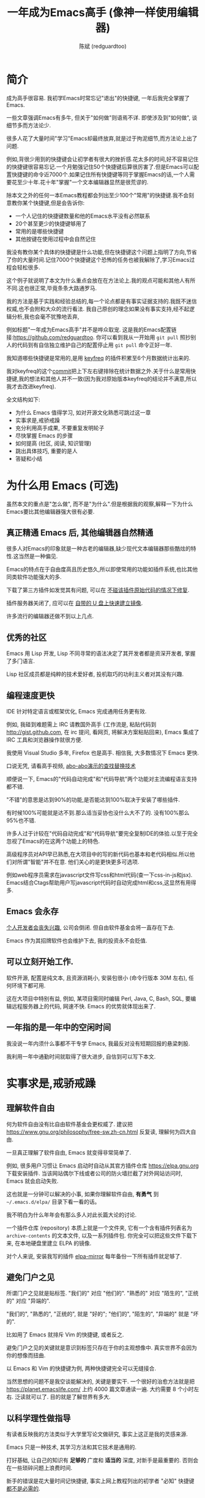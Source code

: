 #+TITLE: 一年成为Emacs高手 (像神一样使用编辑器)
#+AUTHOR: 陈斌 (redguardtoo)
#+LANGUAGE: zh
#+TEXINFO_DIR_CATEGORY: Emacs
#+OPTIONS: ^:{} toc:nil H:5 num:0
* 简介
成为高手很容易. 我初学Emacs时常忘记"退出"的快捷键, 一年后我完全掌握了Emacs.

一些文章强调Emacs有多牛, 但关于"如何做"则语焉不详. 即使涉及到"如何做", 谈细节多而方法论少.

很多人花了大量时间"学习"Emacs却最终放弃,就是过于拘泥细节,而方法论上出了问题.

例如,背很少用到的快捷键会让初学者有很大的挫折感.花太多的时间,好不容易记住的快捷键很容易忘记.一个月勉强记住50个快捷键后算很厉害了.但是Emacs可以配置快捷键的命令近7000个.如果记住所有快捷键等同于掌握Emacs的话,一个人需要花至少十年.花十年"掌握"一个文本编辑器显然是很荒谬的.

除本文之外的任何一本Emacs教程都会列出至少100个"常用"的快捷键.我不会刻意教你某个快捷键,但是会告诉你:
- 一个人记住的快捷键数量和他的Emacs水平没有必然联系
- 20个甚至更少的快捷键够用了
- 常用的是哪些快捷键
- 其他按键在使用过程中会自然记住

我没有教你某个具体的快捷键是什么功能,但在快捷键这个问题上指明了方向,节省了你的大量时间.记住7000个快捷键这个恐怖的任务也被我解除了,学习Emacs过程会轻松很多.

这个例子就说明了本文为什么重点会放在在方法论上.我的观点可能和其他人有所不同.这也很正常,毕竟条条大路通罗马.

我的方法是基于实践和经验总结的,每一个论点都是有事实证据支持的.我既不迷信权威,也不会附和大众的流行看法. 我自己原创的理念如果没有事实支持,经不起逻辑分析,我也会毫不犹豫地丢弃,

例如标题"一年成为Emacs高手"并不是哗众取宠. 这是我的Emacs配置链接:[[https://github.com/redguardtoo]]. 你可以看到我从一开始用 =git pull= 照抄别人的代码到有自信独立维护自己的配置停止用 =git pull= 命令正好一年.

我知道哪些快捷键是常用的,是用 [[https://github.com/dacap/keyfreq][keyfreq]] 的插件积累至6个月数据统计出来的.

我对keyfreq的这个[[https://github.com/dacap/keyfreq/commit/213252fd5d0a56bb09d42315b42d8aa2e7cf1530#diff-cde2eeeb91f9bb0ab38fab15918f5d2a][commit]]把上下左右键排除在统计数据之外.关于什么是常用快捷键,我的想法和其他人并不一致(因为我对原始版本keyfreq的结论并不满意,所以我才去改进keyfreq).

全文结构如下:
- 为什么 Emacs 值得学习, 如对开源文化熟悉可跳过这一章
- 实事求是,戒骄戒躁
- 充分利用高手成果, 不要重复发明轮子
- 尽快掌握 Emacs 的步骤
- 如何提高 (社区, 阅读, 知识管理)
- 跳出具体技巧, 重要的是人
- 答疑和小结
* 广告                                                                          :noexport:
我开发了一套教授文本文件操作术的课程, 此操作术可用于所有主流编辑器和IDE(Visual Studio Code, Vim, Emacs, Sublime Text 3, IntelliJ IDEA...).

中国大陆用户的课程链接: [[https://edu.51cto.com/sd/de7e7]]

海外华人得课程链接: [[https://www.udemy.com/course/how-to-code-faster-zh/]]
* 目录                                                                          :noexport:TOC:
- [[#简介][简介]]
- [[#为什么用-emacs-可选][为什么用 Emacs (可选)]]
  - [[#真正精通-emacs-后-其他编辑器自然精通][真正精通 Emacs 后, 其他编辑器自然精通]]
  - [[#优秀的社区][优秀的社区]]
  - [[#编程速度更快][编程速度更快]]
  - [[#emacs-会永存][Emacs 会永存]]
  - [[#可以立刻开始工作][可以立刻开始工作.]]
  - [[#一年指的是一年中的空闲时间][一年指的是一年中的空闲时间]]
- [[#实事求是戒骄戒躁][实事求是,戒骄戒躁]]
  - [[#理解软件自由][理解软件自由]]
  - [[#避免门户之见][避免门户之见]]
  - [[#以科学理性做指导][以科学理性做指导]]
- [[#具体步骤][具体步骤]]
  - [[#无-linuxunix-经验新手的快速指南-可选][无 Linux/Unix 经验新手的快速指南 (可选)]]
  - [[#读官方教程][读官方教程]]
  - [[#以实际问题作为切入点][以实际问题作为切入点]]
  - [[#待解决的问题设定优先度][待解决的问题设定优先度]]
  - [[#站在巨人的肩膀上][站在巨人的肩膀上]]
  - [[#报-bug][报 bug]]
  - [[#持续改进][持续改进]]
  - [[#加入社区更上一层楼][加入社区更上一层楼]]
- [[#读书最有效][读书最有效]]
  - [[#emacswiki][EmacsWiki]]
  - [[#emacs-lisp-书籍推荐-可选][Emacs Lisp 书籍推荐 (可选)]]
  - [[#steve-yegge-的-emacs-lisp-教程][Steve Yegge 的 Emacs Lisp 教程]]
- [[#知识管理][知识管理]]
  - [[#配置纳入-github-的版本控制][配置纳入 GitHub 的版本控制]]
  - [[#将相关资料-如电子图书-博客文章-备份][将相关资料 (如电子图书, 博客文章) 备份]]
- [[#第三方插件推荐][第三方插件推荐]]
- [[#emacs-是一种生活方式][Emacs 是一种生活方式]]
- [[#付之于行动][付之于行动]]
- [[#使用-evil][使用 Evil]]
  - [[#text-object][Text Object]]
  - [[#leader-键][Leader 键]]
  - [[#evil-和-emacs-原生插件的兼容性][Evil 和 Emacs 原生插件的兼容性]]
  - [[#evil-专用的插件介绍][Evil 专用的插件介绍]]
  - [[#在-shell-和-interactive-interpreter-中使用-evil][在 Shell 和 Interactive Interpreter 中使用 Evil]]
  - [[#evil-的小结][Evil 的小结]]
- [[#答疑][答疑]]
  - [[#菜鸟怎么开始][菜鸟怎么开始]]
  - [[#steve-purcell-的配置是否有文档可以参考][Steve Purcell 的配置是否有文档可以参考?]]
  - [[#高手的配置是否太重量级][高手的配置是否太重量级?]]
  - [[#除了-purcell-的配置-还有其他高手的设置吗][除了 Purcell 的配置, 还有其他高手的设置吗?]]
  - [[#有没有更简单的配置][有没有更简单的配置？]]
  - [[#该使用-emacs-的哪个版本][该使用 Emacs 的哪个版本]]
  - [[#vi-高手要转阵营吗][Vi 高手要转阵营吗?]]
  - [[#为什么很多-vim-高手不接受-evil][为什么很多 Vim 高手不接受 Evil?]]
  - [[#不习惯默认快捷键-怎么办][不习惯默认快捷键, 怎么办？]]
  - [[#快捷键太多记不住怎么办][快捷键太多记不住怎么办?]]
  - [[#使用牛人配置后-界面有些奇怪的-bug-怎么改][使用牛人配置后, 界面有些奇怪的 bug, 怎么改?]]
  - [[#已更新软件包-但是没有任何作用-也没有任何错误信息][已更新软件包, 但是没有任何作用, 也没有任何错误信息]]
  - [[#如有任何关于如何配置的问题][如有任何关于如何配置的问题]]
  - [[#使用牛人配置后启动报错-如何解决][使用牛人配置后启动报错, 如何解决？]]
  - [[#牛人的配置太复杂-还是从一简单的配置改起好控制][牛人的配置太复杂, 还是从一简单的配置改起好控制]]
  - [[#为什么我用了牛人配置后自己额外添加的插件无效][为什么我用了牛人配置后自己额外添加的插件无效]]
  - [[#我想用-windows-版本的-emacs-而不是-cygwin-版本-怎么做][我想用 Windows 版本的 Emacs 而不是 Cygwin 版本, 怎么做?]]
  - [[#emacs-在代码跳转和自动完成上和商业-ide-有差距-怎么办][Emacs 在代码跳转和自动完成上和商业 IDE 有差距, 怎么办?]]
  - [[#网页浏览][网页浏览]]
  - [[#邮件][邮件]]
  - [[#为什么-emacs-启动时从服务器-elpa-安装第三方软件包-package-会失败][为什么 Emacs 启动时从服务器 (elpa) 安装第三方软件包 (package) 会失败?]]
  - [[#有些网站-emacs-访问不了][有些网站 Emacs 访问不了]]
  - [[#有些软件包下载不下来-也不会用代理][有些软件包下载不下来, 也不会用代理]]
  - [[#早点学习-emacs-lisp-是否有助于成为-emacs-高手][早点学习 Emacs Lisp 是否有助于成为 Emacs 高手？]]
  - [[#掌握-emacs-lisp-是否是成为高手的必要条件][掌握 Emacs Lisp 是否是成为高手的必要条件?]]
  - [[#有必要学习键盘宏-keyboard-macros-吗][有必要学习键盘宏 (Keyboard Macros) 吗?]]
  - [[#基本操作我会了-下一步学什么迷茫中][基本操作我会了, 下一步学什么迷茫中]]
  - [[#如何学习-org-mode][如何学习 org-mode?]]
  - [[#对于-一切都用-emacs-来完成-的观点你怎么看][对于 "一切都用 Emacs 来完成" 的观点你怎么看?]]
- [[#联系我][联系我]]
- [[#结语][结语]]
  - [[#如何报-bug][如何报 bug]]
  - [[#不要复制粘帖本文][不要复制粘帖本文]]
- [[#版权][版权]]

* 为什么用 Emacs (可选)
虽然本文的重点是"怎么做", 而不是"为什么".但是根据我的观察,解释一下为什么Emacs要比其他编辑器强大很有必要.

** 真正精通 Emacs 后, 其他编辑器自然精通
很多人对Emacs的印象就是一种古老的编辑器,缺少现代文本编辑器那些酷炫的特性.这当然是一种偏见.

Emacs的特点在于自由度高且历史悠久,所以即使常用的功能如插件系统,也比其他同类软件功能强大的多.

下载了第三方插件如发觉其有问题, 可以在 [[http://www.gnu.org/software/emacs/manual/html_node/elisp/Advising-Functions.html][不碰该插件原始代码的情况下修复]].

插件服务器关闭了, 应可以在 [[https://github.com/redguardtoo/elpa-mirror][自带的 U 盘上快速建立镜像]].

许多流行的编辑器还做不到以上几点.

** 优秀的社区
Emacs 用 Lisp 开发, Lisp 不同寻常的语法决定了其开发者都是资深开发者, 掌握了多门语言.

Lisp 社区成员都是纯粹的技术爱好者, 投机取巧的功利主义者对其没有兴趣.
** 编程速度更快
IDE 针对特定语言或框架优化, Emacs 完成通用任务更有效.

例如, 我碰到难题需上 IRC 请教国外高手 (工作流是, 粘贴代码到 [[http://gist.github.com]], 在 irc 提问, 看网页, 将解决方案粘贴回来), Emacs 集成了 IRC 工具和浏览器操作就很方便.

我使用 Visual Studio 多年, Firefox 也是高手. 相信我, 大多数情况下 Emacs 更快.

口说无凭, 请看高手视频, [[https://www.youtube.com/watch?v=AgRsYOJi6ao][abo-abo演示的查找替换技术]]

顺便说一下, Emacs的"代码自动完成"和"代码导航"两个功能对主流编程语言支持都不错.

"不错"的意思是达到90%的功能,是否能达到100%取决于安装了哪些插件.

有时候100%可能就是达不到.那么适当妥协也没什么大不了的. 没有100%那么95%也不错.

许多人过于计较在"代码自动完成"和"代码导航"要完全复制IDE的体验.以至于完全忽视了Emacs的在这两个功能上的特色.

高级程序员对API早已熟悉,在大项目中的写的新代码也基本和老代码相似.所以他们对所谓"智能"并不在意. 他们关心的是更快更多可选项.

例如web程序员需求在javascript文件写css和html代码(查一下css-in-js和jsx). Emacs结合Ctags帮助用户写javascript代码时自动完成html和css,这显然有用得多.

** Emacs 会永存
[[https://forum.sublimetext.com/t/project-alive/16005][个人开发者会丧失兴趣]], 公司会倒闭. 但自由软件基金会将一直存在下去.

Emacs 作为其招牌软件也会维护下去, 我的投资永不会贬值.
** 可以立刻开始工作.
软件开源, 配置是纯文本, 且资源消耗小, 安装包很小 (命令行版本 30M 左右), 任何环境下都可用.

这在大项目中特别有益, 例如, 某项目需同时编辑 Perl, Java, C, Bash, SQL, 要编辑远程服务器上的代码, 网速不快. Emacs 的优势就体现出来了.

** 一年指的是一年中的空闲时间
我没说一年内须什么事都不干专学 Emacs, 我最反对没有短期回报的悬梁刺股.

我利用一年中通勤时间就取得了很大进步, 自信到可以写下本文.

* 实事求是,戒骄戒躁
** 理解软件自由
何为软件自由没有比自由软件基金会更权威了. 建议把 [[https://www.gnu.org/philosophy/free-sw.zh-cn.html]] 反复读, 理解何为四大自由.

一旦真正理解了软件自由, Emacs 就变得非常简单了.

例如, 很多用户习惯让 Emacs 启动时自动从其官方插件仓库 [[https://elpa.gnu.org]] 下载安装插件. 当该网站偶尔下线或者公司的防火墙拦截了对外网站访问时, Emacs 就会启动失败.

这也就是一分钟可以解决的小事, 如果你理解软件自由, *有勇气* 到 =~/.emacs.d/elpa/= 目录下看一看的话。

我不明白为什么年年会有那么多人对此长篇大论的讨论.

一个插件仓库 (repository) 本质上就是一个文件夹, 它有一个含有插件列表名为 =archive-contents= 的文本文件, 以及一系列插件包. 你完全可以把这些文件下载下来, 在本地硬盘里建立 ELPA 的镜像.

对个人来说, 安装我写的插件 [[https://github.com/redguardtoo/elpa-mirror][elpa-mirror]] 每年备份一下所有插件就足够了.
** 避免门户之见
所谓门户之见就是贴标签. "我们的" 对应 "他们的". "熟悉的" 对应 "陌生的", "正统的" 对应 "异端的".

"我们的", "熟悉的", "正统的", 就是 "好的"; "他们的", "陌生的", "异端的" 就是 "坏的".

比如用了 Emacs 就排斥 Vim 的快捷键, 或者反之.

避免门户之见的关键就是意识到标签只存在于你的主观想像中. 真实世界不会因为你的想像而扭曲.

以 Emacs 和 Vim 的快捷键为例, 两种快捷键完全可以无缝接合.

当然思想的问题不是我空谈能解决的, 关键是要实干. 一个很好的治愈方法就是把 [[https://planet.emacslife.com/]] 上约 4000 篇文章通读一遍. 大约需要 8 个小时左右. 泛读就可以了. 目的就是了解世界有多大.
** 以科学理性做指导
有读者反映我的方法类似于大学里写论文做研究, 事实上这正是我的灵感来源.

Emacs 只是一种技术, 其学习方法和其它技术是通用的.

打好基础, 让自己的知识有 *足够的* 广度和 *适当的* 深度, 对新手是最重要的. 否则会在一些琐碎问题上浪费时间.

新手的错误是花大量时间记快捷键, 事实上网上教程列出的初学者 "必知" 快捷键 [[http://www.emacswiki.org/emacs/Smex][都不是必需的]].

* 具体步骤
开始前, 解释一下后文用到的命名惯例,
- =C= 表示按下 Ctrl 键, =M= 表示按下 Alt 键
- =M-x my-command= 表示同时按下 Alt 和 X, 输入 "my-command", 然后回车

** 无 Linux/Unix 经验新手的快速指南 (可选)
建议,
- 安装 Emacs 24
- 不安装任何第三方插件
- 掌握基本知识, 什么是环境变量 (比如 PATH, HOME 之类的变量), 什么是 stdin, stdout, pipe
- 读官方教程, 学会基本的文本操作 (大概十几个快捷键)
- 使用 Emacs 24 自带的 [[http://www.orgmode.org][org-mode]] 作个人管理
- org-mode 关键是用起来, 只要记住按 TAB 键是展开内容就可以了, 其他都不用学

这一步的目的是知道 Emacs 如何和其他软件交互, 是必需的.

例如用 Emacs 开发 C++ 最简单成熟的方案是使用 [[http://blog.binchen.org/posts/emacs-as-c-ide-easy-way.html][GNU Global]]. 配置 Global 必需要知道设置环境变量 =GTAGSLIBPATH= . 如果你连环境变量是什么都不知道, 那么用 Emacs 开发 C++ 也无从谈起.

尽可能多的掌握其他 Linux 知识很有用, 即使你只在 Windows 下使用 Emacs.
** 读官方教程
按以下步骤阅读教程:
- 不安装任何插件打开 Emacs, 比如在 Shell 中运行命令 =emacs -nw -Q=
- =M-x help-with-tutorial= 打开教程

完成该教程仅需半小时. 关于 Emacs 多难学的谬论可以休矣.

即使你不打算使用 Emacs 默认快捷键, 这步也是必须的, 不要跳过!

最起码要知道以下命令,
- =M-x describe-variable=, 快捷键 =C-h v=, 查看变量的文档
- =M-x describe-function=, 快捷键 =C-h f=, 查看命令的文档
- =M-x describe-key=, 快捷键 =C-h k=, 查看快捷键的文档
** 以实际问题作为切入点
努力能很快得到回报, 你会越学越有乐趣, 进入感情上的正反馈.

要成为高手, 兴趣是最重要的.

以我为例, 我急需 [[http://en.wikipedia.org/wiki/Getting_Things_Done][GTD]] 的工具, 而 Emacs 的 [[http://orgmode.org/][Org-mode]] 是同类软件中最好的 (没有之一). 用 Org-mode 节省了时间后, 我对 Emacs 爱屋及乌, 兴趣高涨了 100 倍.

反面例子是啃Lisp教程开始Emacs之旅, 坚持下来的人寥寥无几.
** 待解决的问题设定优先度
关键在于理性地考虑你最迫切需要解决的一个问题.

*以这个问题作为出发点*, 除此之外都可以妥协.

虽然 Emacs 无所不能, 但是饭也要一口一口吃. 有时退一步等于进两步.

例如, 我一直以为 Emacs 的中文显示很完美, 搞不懂为什么有人在字体配置上花那么多时间.

在读者反馈后, 才明白原来我一直在终端下使用Emacs, 终端软件可以完美显示中文字体, 所以就没 Emacs 什么事了. 需要配置字体的人用的是图形界面 Emacs.

当初只在终端下使用 Emacs 是因为需连接到远程服务器. 我认为这是重点. 甚至为此放弃了漂亮的配色主题 (后来发觉此牺牲毫无必要). 塞翁失马, 由此也避免了图形界面版本的所有问题.
** 站在巨人的肩膀上
这方面我是负面榜样. 刚开始抱着玩的心态, 到处拷贝别人有趣代码到我的配置中去.

这是浪费时间!

我应一开始就照抄 [[http://www.sanityinc.com/][世界级大师 Steve Purcell]] 的 [[https://github.com/purcell/emacs.d][Emacs 配置]].

*警告, Purcell 总爱试用最新的 Web 开发的新技术, 对他而言稳定性不是第一位的, 如果你有热情和能力, 愿意一起折腾, 那么水平会提高很快.*

这个如果是很重要的前提, 当我上了 Purcell 的船时, 我已有 10 年开发经验, 精通多种语言.

如你不愿折腾, 那至少不要重复我的错误, 不要质疑, 不要创新, 跟着高手做. 直说了把, 你是初学者, 开始阶段应以模仿为主. 这点怎么强调也不过分！

为了加深印象, 让我再举一例. 有人向我反映, Emacs 快捷键太多, 背起来压力很大. 我的建议是, 拿高手配置来用, 而不是强加给自己背快捷键这样无聊的任务. 你会发觉高手已安装了名为 [[https://github.com/nonsequitur/smex][smex]] 的插件, 直接输入命令比快捷键还快.

如果你还未信服, 请再考虑一下我的理由:
- 文章标题是 *一年成为高手*, 不是一年入门
- 不是关起门来一个小圈子内的高手
- 我就是这么做的, [[https://github.com/purcell/emacs.d/issues?direction=asc&page=1&sort=created&state=closed][看看一年内我给他报了多少 bug]]
- 如果你真下定决心, 考虑到 Purcell 的天赋和勤奋, 追赶他的最好办法只有加入他
- 要超越高手就必须了解其高度, 你需要一年时间去模仿去学习
- 基于 Purcell 的配置给他报 bug (甚至是提交patch), 你就是考虑到了他未考虑到的问题, 至少在这点就超过他了, 日积月累就很可观了

好吧, 你现在信服了. 但是你是否 *真正理解* 了? 真正理解就要采取行动."上士闻道，勤而行之".

比如你是否马上推论到:即使不用高手的配置, 也可在 github 上订阅 (watch) 高手配置, 其更新通知等价于免费的维护服务.
** 报 bug
像武侠小说那样拜高手为师是白日做梦. 唯一能让高手指点的办法是先付出. 最可靠的付出就是报 bug.

我就是这样 [[https://github.com/capitaomorte/yasnippet/issues/256][学到一些高级 Lisp 技巧的]].

不要有报 bug 低级的想法. 很多高手都是乐于且善于报 bug. 倒是菜鸟喜欢重新发明轮子.

帮助高手, 你的起点就高, 还有得到指点的好处.
** 持续改进
前提是起点高, 要在高手已有工作上改善. 即使是微小的改善, 如果坚持一段时间, 就是巨大的进步了, 你就可以在这一点上笑傲江湖.

再找出另一高手需要改善的地方, 使用同样的方法.

例如, 默认在 Emacs 中移动子窗口焦点不是很方便. 需按 =C-x o= 多次. 我找到了 emacs 插件 [[https://github.com/dimitri/switch-window][switch-window]], 只要按 =C-x o= 一次, 会有提示子窗口编号, 接下来输入编号就可以了. 但还有改善空间, 我又找到了 [[https://github.com/nschum/window-numbering.el][window-number.el]], 只要按 =M-NUM= 一次. 这个方法已几乎完美, 但 Alt 键还是有点慢, 我结合 [[https://github.com/emacs-evil/evil][evil]] 和 [[https://github.com/cofi/evil-leader][evil-leader]], 可以按逗号和数字飞速切换子窗口了. 我的这个点子后来被[[https://github.com/syl20bnr/spacemacs/commit/0931e4abece1307def3a024f4f2717359fb8d6e8][spacemcs采用]].现在已是大多数Emacs用户的标准配置了.
** 加入社区更上一层楼
最重要的是专一.

例如, Quora.com 上有很多有趣的话题. 请克制兴趣, 不去定阅和 Emacs 无关的话题.

*** Reddit
[[http://www.reddit.com/r/emacs/][Reddit]] 是最好的. 能从中国大陆访问.
*** GitHub 是高手云集的地方
GitHub 的版本控制服务很好. 现在它的社区化倾向越来越强了, 我喜欢.

例如, 可以看一下 [[https://github.com/search?p=1&q=stars%3A%3E20+extension%3Ael+language%3Aelisp&ref=searchresults&type=Repositories]] 上最酷的 Emacs 插件.

*** Emacs 牛人的博客
最好的是 [[https://planet.emacslife.com/][Planet EmacsLife]], 多个 Emacs 博客的集合.

*** 在 twitter 上以 "emacs :en" 定期搜索
twitter 人多, 更新结果快.

之所以加上 ":en" 是因为要排除日文内容, 因我不懂日文.

如果你懂日文, 则应充分利用日文资源, 其质量相当高.
*** 在 Stack Overflow 上搜索相关讨论
google "emacs-related-keywords site:stackoverflow.com"

我会定期搜索, 同一帖子反复精读. 因为讨论质量很高.

[[http://emacs.stackexchange.com]] 是 Stack Overflow 旗下专门的 Emacs 问答社区.
*** 到 Youtube 上看 emacs 相关的视频
我就是看了 [[http://www.youtube.com/watch?feature=player_embedded&v=oJTwQvgfgMM][Google Tech Talks 上这个 Org-mode 作者的介绍]] 而爱上 org-mode.

不过 Youtube 搜索结果是最佳匹配的. 由于相关视频并不多, 如按照默认算法, 每次总是那几个. 所以如果关注最新进展, 搜索应以时间排序.

* 读书最有效
** EmacsWiki
[[http://www.emacswiki.org/][EmacsWiki]] 是社区维护的文档, 是最酷插件和最佳实践的集合点.

有人抱怨文档太乱, 质量参差不齐. 前者我有同感. 后者不赞同. EmacsWiki 文档质量相当高, 因其是 *唯一的* 半官方文档. 忍受其乱中有序的现状吧.

最佳阅读方法是, 选定一特定主题, 从头读到尾. 这样对最新进展都了解了. 是否要采用其建议另当别论.

** Emacs Lisp 书籍推荐 (可选)
Bob Glickstein 的 [[http://www.amazon.com/Writing-GNU-Emacs-Extensions-Glickstein/dp/1565922611][Writing GNU Emacs Extensions]] 是最好的.

生动, 例子丰富. 作者用心安排了书的结构. 例如, 很早就介绍了 defadvice 的用法. defadvice 是 Emacs Lisp 的精华.

Xah Lee 提供 [[http://ergoemacs.org/emacs/buy_xah_emacs_tutorial.html][付费 Lisp 教程]] 也相当不错.

** Steve Yegge 的 Emacs Lisp 教程
他的 [[http://steve-yegge.blogspot.com.au/2008/01/emergency-elisp.html][Emergency Elisp]] 很简洁. 我特别喜欢 "Statements" 一章.

* 知识管理
不要低估长时间的累积效应.

正面例子参考 Steve Purcell 的配置. 2000 年开始维护!其声誉和质量不用我多费口舌.

知识积累的越多, 这些知识之间的联系就会越多. 联系增长的速度是以指数的方式增长的. 如从头来过, 意味着积累知识的书面记录丢失了. 损失是很大的. 基数已归零, 增长的量又能有多少.

所以决不要重置配置!

这也是后文谈到为什么要用工具保存配置和知识的原因.
** 配置纳入 GitHub 的版本控制
我的配置见 [[https://github.com/redguardtoo/emacs.d]].

版本控制可以认为是一个集中式的知识管理, 任何时刻任何地点对配置的修改都要及时上传合并 (merge). 这是积累能力的关键.

共享实际也是一种利己行为, 很多人用我的配置等于帮我测试.
** 将相关资料 (如电子图书, 博客文章) 备份
我将所有信息放在 Dropbox 的服务器上, 这样资料就同步到我的智能手机和我的平板电脑上, 我可利用空闲时间学习.

请 [[https://www.getdropbox.com/referrals/NTg1ODg2Mjk][点击这里注册 Dropbox 帐号]]. 注意, Dropbox 客户端完全可以在国内使用, 虽然访问其首页可能有点问题.

我还写了许多博客文章. 这些文章都存在 org 格式的文件中. 最后发布的静态博客也纳入版本控制, 参见 [[http://github.com/redguardtoo/redguardtoo.github.io]].

* 第三方插件推荐
初学者的问题是装了太多插件, 管理成了问题.

我建议的原则是少而精, 被少数最优秀的插件培养出品味后, 可自由挑选适合的.

标准如下：
- 高品质
- 常更新
- 很强大

所有插件都可通过包管理器下载.

以下是清单：
| 名称                | 说明                                  | 同类插件         |
|---------------------+---------------------------------------+------------------|
| [[https://github.com/emacs-evil/evil][Evil]]                | 将 Emacs 变为 Vim                     | 没有             |
| [[http://orgmode.org/][Org]]                 | Org-mode, 全能的笔记工具              | 没有             |
| [[https://github.com/company-mode/company-mode][company-mode]]        | 自动完成输入, 支持各种语言和后端      | auto-complete    |
| [[https://github.com/magnars/expand-region.el][expand-region]]       | 快捷键选中文本, 可将选择区域伸缩      | 没有             |
| [[https://github.com/nonsequitur/smex][smex]]                | 让输入命令变得飞快                    | 没有             |
| [[https://github.com/capitaomorte/yasnippet][yasnippet]]           | 强大的文本模板输入工具                | 没有             |
| [[http://www.emacswiki.org/emacs/FlyMake][flymake]]             | 对不同语言做语法检查                  | flycheck         |
| [[https://github.com/abo-abo/swiper/blob/master/ivy.el][ivy]] or [[https://github.com/emacs-helm/helm][helm]]         | 自动完成, 在其上有插件完成具体功能    | ido              |
| [[https://github.com/mooz/js2-mode][js2-mode]]            | javascript 的主模式, 自带语法解释器   | js-mode          |
| [[http://www.emacswiki.org/emacs/emacs-w3m][w3m]]                 | 网络浏览器 (需安装命令行工具 w3m)     | Eww              |
| [[https://github.com/skeeto/emacs-web-server][simple-httpd]]        | Lisp 写的 Web 服务器                  | [[https://github.com/nicferrier/elnode][elnode]]           |
| [[https://github.com/nschum/window-numbering.el][window-numbering.el]] | 跳转到不同的子窗口                    | switch-window.el |
| [[https://github.com/fxbois/web-mode][web-mode]]            | 支持各种 HTML 文件                    | nxml-mode        |
| [[https://github.com/magit/magit][magit]]               | 玩转 git                              | 没有             |
| [[https://github.com/syohex/emacs-git-gutter][git-gutter.el]]       | 标记版本控制的 diff (支持 subversion) | 没有             |

* Emacs 是一种生活方式
牛人其他方面也很牛. 举一反三你收获会很多.

[[http://sachachua.com/blog/][Sacha Chua]] 就是这样一个有牛人气质的女孩, 这是她的 [[http://www.youtube.com/watch?v=eoyi2vrsWow][Youtube 录像]]. 她学习的方式是 [[http://sachachua.com/blog/2012/07/transcript-emacs-chat-john-wiegley/][让 Emacs 自动将手册语音合成]], 这样她在房间里走来走去的时候也可以听文档了.

我现在有意识地整理高手名单, 观察他们 *除了 Emacs 外* 用什么工具.

例如, [[https://github.com/mooz/js2-mode][js2-mode]] 的维护者 Masafumi Oyamada (网名 mooz) 也开发了 [[https://github.com/mooz/keysnail][keysnail]] 和 [[https://github.com/mooz/percol][percol]]. 特别是 percol, 使我命令行效率提高了 10 倍.

这个阶段可称之为 *心中有剑, 手中无剑*.

是否用 Emacs 不重要了, 重要的是随心所欲. 例如, 很多人争论哪个编辑器自带的文件管理较好. 我 [[http://blog.binchen.org/posts/how-to-do-the-file-navigation-efficiently.html][从 mooz 那学到大招后]], 就跳出五行外, 不在三界中了.

* 付之于行动
如何行动因人而异.

关键是真正理解本文要点.

例如，你是否意识到之前的章节意味着以下行动:
- 找出所有插件的作者
- 在 Quora/Twitter/GitHub/Reddit/Google+ 上跟随他们
- 通读他们已发表的贴子

* 使用 Evil
Evil 是 [[https://github.com/emacs-evil/evil][Vim 模拟器]].

如果你不熟悉 Vim, 在命令行里运行 =vimtutor= 或者安装 Emacs 插件 [[https://github.com/syl20bnr/evil-tutor][evil-tutor]] 学习 Vim 基本命令.

该教程大概需要半小时. 关于 Vim 的基本操作的讨论就到此为止了. 网上关于 Vim 教程汗牛充栋, 你可自行阅读.

我的重点是展示一些高级技巧 (有些技巧是我独创的), 以说明 Emacs 给我真正的自由.

我引以为豪自己使用 Emacs 的方式和他人完全不同.
** Text Object
了解 [[http://vimdoc.sourceforge.net/htmldoc/motion.html][Vim Text Object]] 的概念.

Evil 的强大之处就是你可以用 Emacs Lisp 来自定义 =Text Object=. 自由的 Lisp 使得你完全超越 Vim 的 "约定俗成".

比如在操作自定义的 Text Object 时, 当前焦点完全可以在 Text Object 之外. 这是 Lisp 写的 [[http://blog.binchen.org/posts/evil-text-object-to-select-nearby-file-path.html][寻找附近的文件路径或者 URL.]] 用 Vim Script 写个类似的脚本难很多. 即使你用了 [[https://github.com/kana/vim-textobj-user][vim-textobj-user]] 之类的插件辅助开发也没用的.

而且 Lisp 代码完全可以调用 *任何* 的第三方插件或者 Emacs 的不计其数的 API. 比如 Evil 中操作 =Text Object= 的过程中可以问用户问题, 访问网站等等.

这些额外功能对 Vim 来说就是不可能完成的任务了.

** Leader 键
Vim 自带 Leader 键的功能, 你先按了 Leader 键 (很多人定义为空格键) 后, 再按其他键 (比如 =kk=) 会触发你自定义的命令. 本质就是给你更多的快捷键.

在 Emacs 中我们需要使用第三方插件如 [[https://github.com/cofi/evil-leader][evil-leader]] 来实现类似功能.

某些 Vim 用户不能迁移到 Evil 的原因就是自定义了太多使用 Ctrl 键的快捷键, 和 Emacs 默认的快捷键有冲突.

这些用户没有意识到的是借鉴 Emacs 的思想, 他们在 Vim 和 Emacs 的效率可以有巨大的提升. 我只提三点供参考:

第一, Vim 用户的问题是没有充分利用 Leader 快捷键. 我看过大多数 Vim 高手在 GitHub 上的设置, 他们一般定义 *10 到 20 个* Leader 相关的快捷键.

我定义了 *300 个* 相关的快捷键.

典型 Evil 用户 (如 Spacemacs 用户) 大概有 *3000 到 10000 个* 相关快捷键可用.

第二, Vim 用户的另一个问题是快捷键没有优化. 最常用的快捷键应最容易按. 何为最常用快捷键须来自 *真实数据*.

这是我用 Emacs 的插件 [[https://github.com/dacap/keyfreq][keyfreq]] 测试月的数据 (我的 Leader 键定义为逗号):
| Times | Percentage | Command                                | Key                   |
|-------+------------+----------------------------------------+-----------------------|
|  4967 |     12.00% | evilmi-jump-items                      | %                     |
|  2892 |      6.99% | compile                                | , o o                 |
|  2178 |      5.26% | find-file-in-project-by-selected       | , k k                 |
|  1953 |      4.72% | copy-to-x-clipboard                    | , a a                 |
|  1566 |      3.78% | paste-from-x-clipboard                 | , z z                 |
|  1227 |      2.96% | er/expand-region                       | , x x                 |
|   897 |      2.17% | evil-repeat                            | .                     |
|   866 |      2.09% | ido-find-file                          | , x f, C-x C-f        |
|   819 |      1.98% | toggle-full-window                     | , f f                 |
|   815 |      1.97% | etags-select-find-tag-at-point         | C-], , h t            |
|   721 |      1.74% | back-to-previous-buffer                | , b b                 |
|   682 |      1.65% | split-window-vertically                | , x 2                 |
|   539 |      1.30% | find-function                          | , h f, C-h C-f        |
|   494 |      1.19% | counsel-recentf-goto                   | , r r                 |
|   397 |      0.96% | counsel-git-grep                       | , g g                 |
|   376 |      0.91% | delete-other-windows                   | , x 1, C-x 1          |
|   372 |      0.90% | evilnc-comment-or-uncomment-lines      | , c i                 |
|   351 |      0.85% | eval-expression                        | , e e, M-:            |
|   326 |      0.79% | evilmi-select-items                    | , s i                 |
|   320 |      0.77% | paredit-doublequote                    |                       |
|   307 |      0.74% | evil-filepath-outer-text-object        |                       |
|   300 |      0.72% | steve-ido-choose-from-recentf          |                       |
|   295 |      0.71% | split-window-horizontally              | , x 3                 |
|   283 |      0.68% | git-add-current-file                   | , x v a               |
|   279 |      0.67% | winner-undo                            | , x u, , s u, C-x 4 u |
|   278 |      0.67% | describe-function                      | , h d, C-h f          |
|   278 |      0.67% | evil-goto-mark-line                    | '                     |
|   269 |      0.65% | ido-kill-buffer                        | , x k, C-x k          |
|   254 |      0.61% | evil-goto-definition                   | g d                   |
|   253 |      0.61% | pop-tag-mark                           | M-*                   |
|   251 |      0.61% | git-messenger:popup-message            | , x v b, C-x v p      |
|   246 |      0.59% | my-goto-next-hunk                      | , n n                 |
|   237 |      0.57% | evilnc-comment-operator                | , ,                   |
|   235 |      0.57% | flyspell-goto-next-error               | , f e, C-,            |
|   214 |      0.52% | evil-exit-emacs-state                  |                       |
|   212 |      0.51% | browse-kill-ring-forward               |                       |
|   210 |      0.51% | flyspell-buffer                        | , f b                 |
第三, 由于 Lisp 的强大 Leader 键的使用在 Emacs 中有无限可能
- 使用 [[https://github.com/noctuid/general.el][general.el 代替 evil-leader, ]] 时定义多个 Leader 键
- 可在切换文件时切换 Leader 键等等.

** Evil 和 Emacs 原生插件的兼容性
如果你真正理解了我前面的章节, 这就根本不是问题.

之前我提到了要保持头脑开放, 要尽可能抄高手的代码, 积极地报 bug 等观点. 现在让我演示一下如何应用.

很多人宣称, Evil 和 Emacs 的许多插件有快捷键冲突, 重新配置很麻烦.

一开始我也相信了这些一派胡言, 所以每装一个新的插件, 都要辛辛苦苦再设置 evil 的快捷键.

有一天我问自己, Lisp 那么强大, Evil 那么优秀, 也许有更方便简洁的方案?许多人说不行不一定是真理, 只有实际调查过的人才有发言权.

我也没有自己钻研 Evil 的代码, 取而代之的是 [[https://github.com/emacs-evil/evil/issues/511][给 Evil 的开发者 Frank Fischer 报了个 bug]], 他给我了一个完美的方案, 根本不需要重设快捷键.

这是这个方案在 [[https://github.com/emacsmirror/git-timemachine][git-timemachine 中]] 的 [[http://emacs.stackexchange.com/questions/9842/disable-evil-mode-when-git-timemachine-mode-is-activated][完美应用]].
** Evil 专用的插件介绍
我选择 [[http://melpa.org][MELPA]] 上最流行的5个Evil插件介绍一下, 类似优秀插件还有很多.

要点不在于你装了多少插件, 而在于理解由于 Lisp 的强大和 Emacs 的自由, 这些插件功能更多, 更容易拓展.

*** [[https://github.com/timcharper/evil-surround][evil-surround]]
对应 [[https://github.com/tpope/vim-surround][vim-surround]].

我通常用 [[https://github.com/magnars/expand-region.el/blob/master/expand-region-core.el][expand-region 选中一段文本, 然后按 =S= 或者 =M-x evil-surround-region= , 再按任意字符 (比如双引号) 就可以在文本]] 首尾两端附加该字符.

当然它也支持修改删除操作.

之前提到的 text object 也完美支持.

懂 Lisp 的话可以修改 =evil-surround-operator-alist= 自己定制操作.

*** [[https://github.com/redguardtoo/evil-nerd-commenter][evil-nerd-commenter]]
对应 [[https://github.com/scrooloose/nerdcommenter][vim-nerd-commenter]], 这是我写的, 功能更强大.

你可以 =M-x 5 evilnc-comment-or-uncomment-lines= 快速注释当前 5 行或者取消注释当前 5 行.

你也可以选中一个区域 =M-x evilnc-comment-or-uncomment-lines=

由于 Emacs 的强大, 默认就支持所有世界上已知的语言, 而核心代码也就是 1 行而已. Vim 插件对应的功能代码要有 400 行.

如果你在 [[http://orgmode.org/][org-mode 格式的单一文件中]] 中混杂多种语言的话, 它也能智能识别.

这个功能在 Vim 中基本不可能实现.
*** [[https://github.com/redguardtoo/evil-matchit][evil-matchit]]
对应 [[https://github.com/tmhedberg/matchit][vim-matchit]]. 又是我写的. 自然功能更强大.

本质就是你当前焦点在文件的某个位置 A, 你按 =%= 或者 =M-x evilmi-jump-items=, 焦点移到位置 B, 你再按同样的键, 又回到了位置 A.

比如在一个 HTML 文件中, 你就可以在 =<body>= 和 =</body>= 间跳来跳去. 其他各种编程语言都支持.

Vim 对应的代码我读过, 限制比较多, 比如你一定要先定义一对正则表达式来匹配 A 和 B 的位置. 这种限制在某些语言如 Python 中就会比较麻烦.

Emacs 的实现就完全体现了 Emacs 的自由精神, 我建立了一个动态查询的矩阵, 矩阵的元素就是函数对象而已. 用户可以在运行时替换这些函数对象, 所以怎么跳转, 跳到哪都是完全自由的.

所以 python 的支持就毫无问题. 想支持更多的语言或者对我的实现不满意, 在 =.emacs= 中写几行 Lisp 代码就可以了.
*** [[https://github.com/syl20bnr/evil-escape][evil-escape]]
按自定义快捷键退出当前的各种状态, 相当于 Vim 中的 =ESC= 或者 Emacs 中的 =C-g=.

我定义自定义快捷键为 =kj=. 如果你想效率高的话, 取消的默认快捷键就太慢了.

让我给你举个例子说明什么叫效率高. 我移动手指去按 ESC 键需要 0.5 秒.

Sublime Text 默认的文本搜索要比我的 Emacs 设置慢 40 倍. 如果 Sublime Text 搜索需要 40 秒, 那么节省取消键的 0.5 秒毫无意义.

Emacs 只要 1 秒完成搜索, 所以取消键从 0.5 秒减少到 0.1 秒的感觉就完全不一样.
*** [[https://github.com/bling/evil-visualstar][evil-visualstar]]
对应 [[https://github.com/bronson/vim-visual-star-search][vim-visual-star-search.]]

选择一段文本, 按 =#= 或者 =*= 搜索.
** 在 Shell 和 Interactive Interpreter 中使用 Evil
可以 =M-x shell= 或者 =M-x term= 进入 Shell.

传统上大家都在 Shell 中用 Emacs 的默认快捷键.

不过仔细计算过后我发现 Vim 的快捷键更有效率.

Shell 的作用无非就是运行命令或脚本代码, 输出运算结果.

当我们在 Emacs 中运行 Shell 的时候, 命令和代码往往是从别的地方拷贝过来的.

粘贴命令和代码到 Shell 中, 分析/过滤/搜索输出的结果, 都是 Vim 的快捷键更方便.

我之前提到的所有关于 Evil 的技巧和插件都适用于此.

Interactive Interpreter 和 Shell 没有本质区别, 无非就是解释器支持的语言不一样罢了. 比如 [[https://github.com/nonsequitur/inf-ruby][inf-ruby]] 支持 Ruby.

你可以按 =C-z= 切换回纯 Emacs 快捷键. 我从不切换, 因为我对这种杂交的快捷键非常满意.
** Evil 的小结
对 Vim 用户来说, Evil 不仅提供了 Vim 的完美模拟, 还开辟了用 Lisp 拓展 Vim 的新世界.

对 Emacs 用户来说, Evil 也不仅仅是提供了新的快捷键, 而是提供了更多的可编程的数据结构和范式 (如 text object).

关键是发挥你的创造力, 自由地接合 Emacs 和 Vim 的长处, 发明新技术和新技巧. 这种机会目前是很多的, 赶快行动起来吧.

* 答疑
** 菜鸟怎么开始
到 [[https://github.com/redguardtoo/emacs.d]] 参考 "Install stable version in easiest way" 一节.

只要点击下载两个 zip 文件就可以了, 不需 git 的任何知识.

** Steve Purcell 的配置是否有文档可以参考?
除了 README 外没有, 我主要是通过看 EmacsWiki 和源代码来了解. 窍门是源代码文件的头部有使用指南和作者的联系方式.

** 高手的配置是否太重量级?
高手的配置都是轻量级的, 因为他们知道如何优化.

比如有种叫 [[http://www.gnu.org/software/emacs/manual/html_node/elisp/Autoload.html][Autoload]] 的技术. 只有用到模块的某一功能时那个模块才会被载入内存. 我推荐的高手都知道这类技巧.

** 除了 Purcell 的配置, 还有其他高手的设置吗?
我 [[https://github.com/search?l=Emacs+Lisp&o=desc&q=emacs&ref=searchresults&s=stars&type=Repositories][搜了下 github]]:
- [[https://github.com/bbatsov/prelude][Bozhidar Batsov's emacs.d]]
- [[https://github.com/syl20bnr/spacemacs][Sylvain Benner's Spacemacs]]
- [[https://github.com/eschulte/emacs24-starter-kit/][Eric Schulte's Emacs Starter Kit]].
** 有没有更简单的配置？
可用 [[https://github.com/redguardtoo/emacs.d][我的配置]]：
- 去掉了 Git 依赖.
- 网络不是必须的
- 安装了拼音输入法
- C++ 支持强大

注意, Purcell 作为顶尖 Web 开发者, 会试用最新的 Web 技术, 而我的配置 Web 类插件更新会滞后一段时间. 另外我的工具链和 Purcell 不完全一致. 你自己权衡了.
** 该使用 Emacs 的哪个版本
目前稳定版是 25.3, 26.3 建议不要用高于此版本的 Emacs.

通常不用担心版本问题. 主流的 Linux 发行版会处理.

** Vi 高手要转阵营吗?
嘿嘿, 我也是 Vi 精通后转到 Emacs 的. 就是因为 Emacs 的强大 (例如和 gdb 的完美结合) 以及其脚本语言是 Lisp.

当然 Vi 的多模式编辑和快捷键比 Emacs 要高效得多, 所以最佳方案是 Vi + Emacs.

目前我用 [[http://www.emacswiki.org/Evil][Evil]], 在 Emacs 下模拟 Vim, 结合两者优点.

现在我是 *神用编辑器之神*!

*警告*, 我默认启用了 Vim 的快捷键, 不习惯可打开=~/.emacs.d/init.el=, 将其中一行代码注释掉, 细节参考 README.
** 为什么很多 Vim 高手不接受 Evil?
因为他们对 Vim 快捷键做了深度配置. Emacs 默认要经常按 Ctrl 键, 如自定义的 Vim 快捷键也用 Ctrl 键, 难免有冲突.

解决办法是大家都使 [[http://stackoverflow.com/questions/1764263/what-is-the-leader-in-a-vimrc][Leader]] (Vim 直接支持, Emacs 需 [[https://github.com/cofi/evil-leader][第三方插件]]).

还有一个办法是待在 Vim 的舒适区里. 如能忍受没有 Org-mode 和 Lisp 的生活, 那么不会有问题.

如犹豫不决, 请重读 "态度决定一切" 一节.

我一旦认识到 Evil 和 Evil-leader 的潜力, 立刻把我 Vim 的设置按 Emacs 的重设了一遍。

更光辉灿烂的例子就是Spacemacs作者了, 无数的 github 星星代表了他的成功.
** 不习惯默认快捷键, 怎么办？
*忍*!

默认快捷键经过几十年考验相当高效, 未成为高手前还是要忍.

如一定要在用 Windows 快捷键的, 可考虑 [[http://ergoemacs.org/][ergoemacs]].
** 快捷键太多记不住怎么办?
没必要记, 我也只记常用的十几个快捷键. 顺其自然, 多用记住, 不用就忘, 很正常.

目前很多高手在用 [[http://www.emacswiki.org/Smex][Smex]], 可飞快输入命令, 快捷键实际上不需要了.
** 使用牛人配置后, 界面有些奇怪的 bug, 怎么改?
不要改! 参考上文 [[https://github.com/redguardtoo/mastering-emacs-in-one-year-guide/blob/master/guide-zh.org#站在巨人的肩膀上][站在巨人的肩膀上]] 一章, 你觉得奇怪是因为缺乏经验, 把某些特性误认为是 bug. 请坚持至少一年.

例如, 有人反映右边第 80 列处总有一竖线, 希望能去掉.

实际上这是一特性, 提醒用户一行宽度不要超过第 80 列. 这是 [[http://www.emacswiki.org/emacs/EightyColumnRule][每行不要超过 80 列的原因]].

我建议第一年应 *尽量理解而不妄加判断*.

** 已更新软件包, 但是没有任何作用, 也没有任何错误信息
删除 HOME 目录下的 =.emacs=, =~/.emacs.d/init.el= 就是取代原来的 =.emacs=.
** 如有任何关于如何配置的问题
- 读官方教程
- 善用 google 和我提供的信息

例如,
问：在 =.emacs.d= 中的 =init.el= 文件起什么作用？
答：google "emacswiki init.el".
** 使用牛人配置后启动报错, 如何解决？
先确认已装上了 *你需要的* 第三方命令行工具, 这些工具是可选的, 清单见 [[https://github.com/redguardtoo/emacs.d][我的 README]].

如排除了以上原因, 带上 =--debug-init= 参数重新启动, 然后将错误信息及环境报告到对应的开发者.

报告时应给出细节. 例如很多读者给我的 bug 都是由于第三方插件版本较新引起的, 我拿到版本号后, 才能下载特定版本以重现 bug. 否则只能靠猜, 来回邮件浪费很多时间.
** 牛人的配置太复杂, 还是从一简单的配置改起好控制
那你就是走我后悔莫及的老路, 一个人在黑暗中摸索. 开头兴致很高, 但现实是残酷的, 碰到复杂问题解决不了. 只能逃避, 借口 Emacs 太复杂而放弃了.

我最终醒悟过来走上光明大道, 很多走上岐路的人恐怕就没这个觉悟和毅力了.

希望自己掌控坦率地说是一个非技术问题, 因为没有自信心, 所以有补偿心态. 希望通过一种错误的方式来证明自己. 结局无非是恶性循环.

正确地方法是放下身段至少一年 (我已反复强调这一点), 打好基本功, 读书, 虚心向高手学习.

** 为什么我用了牛人配置后自己额外添加的插件无效
Emacs 是个开放平台, 其众多插件发布前并不一定有严格的测试. 所以插件之间可能有冲突.

这也是我为什么建议初学者直接使用牛人配置的原因, 因为牛人已经解决了众多兼容性的问题, 你只要直接享受他的服务就行了.

即使你发现了牛人尚未来得及处理的 bug, 最有效方法是提交报告给牛人, 而不是自己去钻研 Lisp.
** 我想用 Windows 版本的 Emacs 而不是 Cygwin 版本, 怎么做?
需对命令行操作熟悉. 关键知识点有两个：
1. 设置 =HOME= 环境变量, 因为 =.emacs.d= 中的某些 Lisp 脚本假定 =.emacs.d= 在 HOME 所指定的路径中.
2. Emacs 的某些功能需要使用第三方的命令行工具, 这些工具的路径应该添加至环境变量 =PATH= 中 (可选, 原因见后面).

如你不知道如何在 Windows 下添加修改环境变量, 不知道如何安装第三方工具, 建议还是先用 Cygwin 中的 Emacs, 因它已自带工具, 没有的话安装也方便. 且在 Cygwin 下环境变量 HOME 默认已设.

第三方命令行工具清单请参考[[https://github.com/redguardtoo/emacs.d][我的配置]]中的 README.
** Emacs 在代码跳转和自动完成上和商业 IDE 有差距, 怎么办?
这个差距说到底是后端语法解析引擎的问题.

就 C++ 来说目前有用苹果公司的 [[https://github.com/llvm-mirror/clang][clang]] 的方案, 效果不错. 具体用什么插件来调用这些引擎有很多选择, 不展开了.

实战中, 我通常就用 =Ctags= 作为后端引擎, 因其通吃所有语言. 虽然解析效果差一点, 但是恰当的命名规范 (尽量少重名) 可以弥补.

如Ctags不满意, 可用 [[http://www.gnu.org/software/global/][Gnu Global]] (gtags).

以上讨论的都是后端引擎.

就前端界面来说, 做的比较好的是 [[https://github.com/company-mode/company-mode][company-mode]], 维护很活跃, 你可就特定语言如何配置咨询其开发者.

Java 和 C# 语言的主力开发工具最好用 IDE 而不是 Emacs.C# 又比 Java 更难在 Emacs 中使用. 原因你懂的.

** 网页浏览
强烈建议用 [[https://github.com/mooz/keysnail/][Keysnail]].

这是最佳的, 我已试过 *所有* 可选项.

Firefox v57+的更新使得keysnail无法维护下去了，可以暂时使用低版本的Firefox或者转用Google Chrome加上[[https://github.com/brookhong/Surfingkeys][Surfingkeys]]代替.
** 邮件
我用 [[http://www.gnus.org/][Gnus]]. 但有很多其他方案.

如你必须访问 Microsoft Exchange Servers, 还要用 [[http://davmail.sourceforge.net/][Davmail]].

用了 Davmail 后, 还可以用 [[http://getpopfile.org/][Popfile]] 来分捡邮件. Davmail + Popfile 让我生活在天堂.
** 为什么 Emacs 启动时从服务器 (elpa) 安装第三方软件包 (package) 会失败?
请启动 Emacs 后, 运行 =M-x package-refresh-contents= 以从服务器更新软件索引, 然后重启 Emacs 即可.

如果你没有用 Emacs24, 没有完全拷贝高手的配置 (这是本文的中心思想), 那么你需要安装 package.el, 细节参考 [[http://marmalade-repo.org/][这里]].

Emacs 下载软件包 (package) 是通过 http 方式, 所以如果网络出问题的话你需要用 http 代理服务器, 具体操作见后文.
** 有些网站 Emacs 访问不了
在命令行中启动 Emacs 时加上 =http_proxy=your-proxy-server-ip:port= 前缀.

例如,
#+BEGIN_SRC sh
http_proxy=http://127.0.0.1:8000 emacs -nw
#+END_SRC
** 有些软件包下载不下来, 也不会用代理
那么就用 [[https://github.com/redguardtoo/emacs.d][我的 Emacs 配置]].

和我的配置配套的是我建立的独立的第三方包服务, 请参考 [[https://github.com/redguardtoo/myelpa][其主页上的 README]].

** 早点学习 Emacs Lisp 是否有助于成为 Emacs 高手？
*否, 只会起阻碍作用*!

Lisp 语法和通常的语言不同, 除非有相当编程经验 (至少 10 年), 一般人都会对其有一点负面情绪 (当然是毫无道理的偏见!). 学习任何新东西, 长期来说兴趣最重要. 一开始应避免任何负面情绪.

Emacs Lisp 又是只用于 Emacs 的语言, 有大量术语需要掌握. 如 "Buffer", "Yank", "Font face", 只有资深用户才能理解.

所以在软件使用没有相当基础前学习其拓展语言是浪费时间.

参考前文关于找到切入点的一节, 我推荐的顺序是, 先用优秀的配置享受到好处, 有了兴趣后学习 Lisp 就水到渠成了.

有世界级高手 (名字不点了) 对我的建议不以为然, 他说 Lisp 很强大很有趣, 应该先学.

但是他的盲点在于, 忘记了自己转向 Emacs 前在其他编辑器上已一览众山小了. 他用 Python 拓展 Sublime 已熟到厌烦, Lisp 的奇特语法反而刺激了兴趣. 编辑器的常用术语也不在话下. 而本文针对的是大多数的凡人.

选择适合自己的路, 一年以后天才也好, 凡人也好, *达到的高度都是一样的*.
** 掌握 Emacs Lisp 是否是成为高手的必要条件?
否. 但 Lisp 是很强大的语言, 特点是一切皆可改. 当我说 "一切" 的时候, 我就是指字面意义上的 "一切", 不是修辞上的夸张.

我用过许多编辑器, 除了 Emacs 没有一个能做到 "一切可改" 这点 Vim 也不行.

学点 Lisp 对提高 Emacs 水平没坏处. 另外 Lisp 语法不错, 值得一学.

顺便说一下, Lisp 很简单, 比 VB 容易多了, 一旦你适应其语法, 就会发觉它其实蛮友好的, 至少少打很多字.
** 有必要学习键盘宏 (Keyboard Macros) 吗?
没必要, Lisp 足够了.

但是键盘宏生成的 Lisp 代码有时候比较有趣, 建议你精通 Lisp 后再来玩玩键盘宏.
** 基本操作我会了, 下一步学什么迷茫中
关键是你打算用这把瑞士军刀做什么.

前文已强调过以兴趣和解决实际问题作为切入点.

举一些我自己的例子说明:
- 我有写博客需要, 懒得用 Wordpress 那个破界面, 所以用 [[https://github.com/punchagan/org2blog][org2blog]]
- 开发 Ruby on Rails 程序需要 IDE, 装了 rinari
- 做跨平台 C++ 桌面开发, 装了 cmake-mode
- 需在多个子窗口间跳来跳去, 所以装了 [[https://github.com/nschum/window-numbering.el][window-numbering.el]]
- 大项目需同时调试多种语言, 所以装了 [[https://github.com/redguardtoo/evil-nerd-commenter][evil-nerd-commenter]], 这样不用记特定语言的语法就可注释掉代码.
** 如何学习 org-mode?
[[http://www.cnblogs.com/Open_Source/archive/2011/07/17/2108747.html][Org-mode 简明手册]] 是不错的中文教程.

最好的英文教程是 Carsten Dominik (Org-mode 发明者) 在 [[http://orgmode.org/talks.html][google tech talks 上的演讲]]. 其要点为 org-mode 本质是一个文本文件, 只要记住按 TAB 展开或者缩进条目就可以了. 其他特性可慢慢学.
** 对于 "一切都用 Emacs 来完成" 的观点你怎么看?
不要走火入魔. Emacs 本质是个平台, 提供了无限可能性.

从实用角度讲, Emacs 和其他工具结合有时能更快完成工作 (不过在没有一年的修炼之前 *千万不要猜 Emacs 不能做什么*).

以下是 Emacs 不一定能吃独食的地方:
- 剪贴簿: 应结合命令行工具 xsel (Linux) /pbpaste (OSX) /putclip (Cygwin)
- Web 浏览: 用传统浏览器配合其插件
- 远程登录管理: 用 screen/tmux
- FTP: 用专门的 FTP 软件
- 文件管理: 用专用软件
- Lisp 速度比较慢，如有大计算量的工作, 交给第三方工具来作.

重点是头脑灵活, 既坚信 Emacs 无所不能, 也适当变通.

* 联系我
这是我的 [[https://twitter.com/#!/chen_bin][Twitter]] 和 [[https://plus.google.com/110954683162859211810][Google Plus]] 以及 [[http://www.weibo.com/u/2453581630][微博]], 我在新浪微博账号"emacsguru".

博客为 [[http://blog.binchen.org]].

我不回答具体配置的问题. 如你通读本文, 应知道哪里找答案更好.

* 结语
再强调一下本文最重要的观点:
- 以 *解决实际问题* 产生的兴趣引导
- *完全照抄世界顶尖高手如 Steve Purcell 的配置*, 尽量避免自己写 Lisp
- 给高手报 bug 就是最好的学习,
- 学习 Emacs 和 *学任何专业技能 (拉小提琴, 解数学题) 的方法论都是一样的*, 请参考 [[http://book.douban.com/subject/4726323/][一万小时天才理论]].

关键是你以严肃的态度把其当作专业技能学习.

很多人之所以不赞同我的核心观点, 是因为内心深处还有把 Emacs 当玩具来炫耀 "我有多酷" 的意识.

Emacs 强大到可以作为另类娱乐来博眼球. 但本质是专业人士使用的神器.

打个比方, 职业杀手对于刀只关心两件事:
1. 高效地杀人
2. 任何环境下都可靠

刀的装饰是否漂亮或技巧是否自己原创对他并不重要.

Emacs 就是那把刀.
** 如何报 bug
本文官方网址为 [[https://github.com/redguardtoo/mastering-emacs-in-one-year-guide]].

有任何疑问, 请在以上网址报 bug. 这比 Email 快. 因 GitHub 会以邮件通知我, GitHub 邮件永远归类至我的最优先文件夹下.

如给我发 Email, 会淹没于垃圾邮件中.

** 不要复制粘帖本文
Emacs 本质上是一个社区和平台, 不断有新的有趣的人和技术出现. 我会定期更新本文.

如果你拷贝粘帖全文, 会使自己和他人错过更新.

我建议分享本文的链接, 中英文纯文字版会发布在 GitHub 上 ([[https://github.com/redguardtoo/mastering-emacs-in-one-year-guide]])
* 版权
本文采用以下协议进行授权, [[http://creativecommons.org/licenses/by-nc-nd/3.0/deed.zh][自由转载 - 非商用 - 非衍生 - 保持署名 | Creative Commons BY-NC-ND 3.0]], 转载请注明作者及出处.
